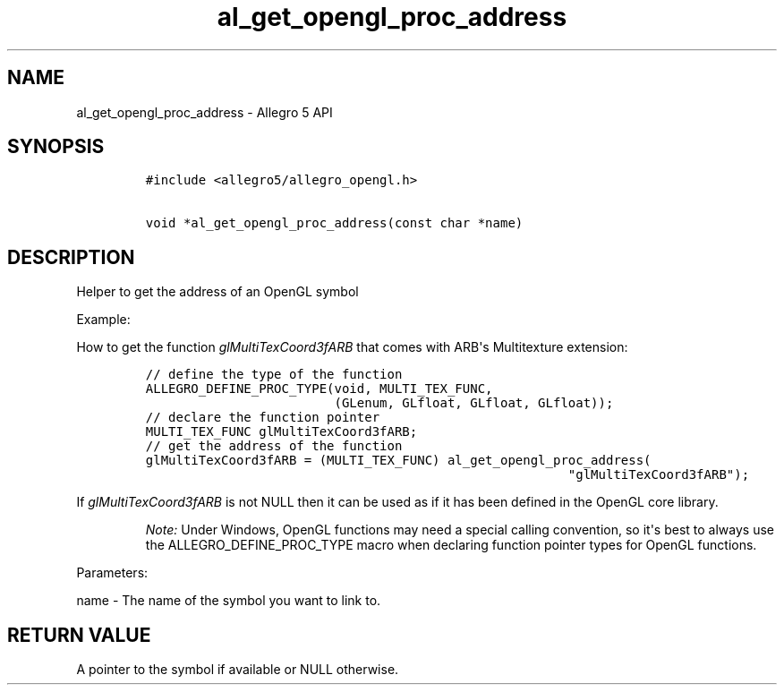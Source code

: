 .\" Automatically generated by Pandoc 1.19.2.4
.\"
.TH "al_get_opengl_proc_address" "3" "" "Allegro reference manual" ""
.hy
.SH NAME
.PP
al_get_opengl_proc_address \- Allegro 5 API
.SH SYNOPSIS
.IP
.nf
\f[C]
#include\ <allegro5/allegro_opengl.h>

void\ *al_get_opengl_proc_address(const\ char\ *name)
\f[]
.fi
.SH DESCRIPTION
.PP
Helper to get the address of an OpenGL symbol
.PP
Example:
.PP
How to get the function \f[I]glMultiTexCoord3fARB\f[] that comes with
ARB\[aq]s Multitexture extension:
.IP
.nf
\f[C]
//\ define\ the\ type\ of\ the\ function
ALLEGRO_DEFINE_PROC_TYPE(void,\ MULTI_TEX_FUNC,
\ \ \ \ \ \ \ \ \ \ \ \ \ \ \ \ \ \ \ \ \ \ \ \ \ (GLenum,\ GLfloat,\ GLfloat,\ GLfloat));
//\ declare\ the\ function\ pointer
MULTI_TEX_FUNC\ glMultiTexCoord3fARB;
//\ get\ the\ address\ of\ the\ function
glMultiTexCoord3fARB\ =\ (MULTI_TEX_FUNC)\ al_get_opengl_proc_address(
\ \ \ \ \ \ \ \ \ \ \ \ \ \ \ \ \ \ \ \ \ \ \ \ \ \ \ \ \ \ \ \ \ \ \ \ \ \ \ \ \ \ \ \ \ \ \ \ \ \ \ \ \ \ \ \ "glMultiTexCoord3fARB");
\f[]
.fi
.PP
If \f[I]glMultiTexCoord3fARB\f[] is not NULL then it can be used as if
it has been defined in the OpenGL core library.
.RS
.PP
\f[I]Note:\f[] Under Windows, OpenGL functions may need a special
calling convention, so it\[aq]s best to always use the
ALLEGRO_DEFINE_PROC_TYPE macro when declaring function pointer types for
OpenGL functions.
.RE
.PP
Parameters:
.PP
name \- The name of the symbol you want to link to.
.SH RETURN VALUE
.PP
A pointer to the symbol if available or NULL otherwise.
